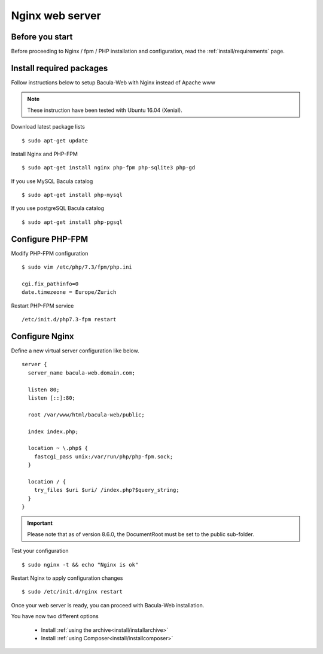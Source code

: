 .. _install/installnginx:

================
Nginx web server
================

Before you start
================

Before proceeding to Nginx / fpm / PHP installation and configuration, read the :ref:`install/requirements` page.

Install required packages
=========================

Follow instructions below to setup Bacula-Web with Nginx instead of Apache www

.. note:: These instruction have been tested with Ubuntu 16.04 (Xenial).

Download latest package lists

::

    $ sudo apt-get update

Install Nginx and PHP-FPM

::

    $ sudo apt-get install nginx php-fpm php-sqlite3 php-gd

If you use MySQL Bacula catalog

::

    $ sudo apt-get install php-mysql

If you use postgreSQL Bacula catalog

::

    $ sudo apt-get install php-pgsql


Configure PHP-FPM
=================

Modify PHP-FPM configuration

::

    $ sudo vim /etc/php/7.3/fpm/php.ini
    
    cgi.fix_pathinfo=0
    date.timezeone = Europe/Zurich

Restart PHP-FPM service

::

    /etc/init.d/php7.3-fpm restart


Configure Nginx
===============

Define a new virtual server configuration like below.

::

    server {
      server_name bacula-web.domain.com;

      listen 80;
      listen [::]:80;

      root /var/www/html/bacula-web/public;

      index index.php;

      location ~ \.php$ {
        fastcgi_pass unix:/var/run/php/php-fpm.sock;
      }

      location / {
        try_files $uri $uri/ /index.php?$query_string;
      }
    }

.. important:: Please note that as of version 8.6.0, the DocumentRoot must be set to the public sub-folder.

Test your configuration

::

    $ sudo nginx -t && echo "Nginx is ok"

Restart Nginx to apply configuration changes

::

    $ sudo /etc/init.d/nginx restart

Once your web server is ready, you can proceed with Bacula-Web installation.

You have now two different options

   * Install :ref:`using the archive<install/installarchive>`
   * Install :ref:`using Composer<install/installcomposer>`
